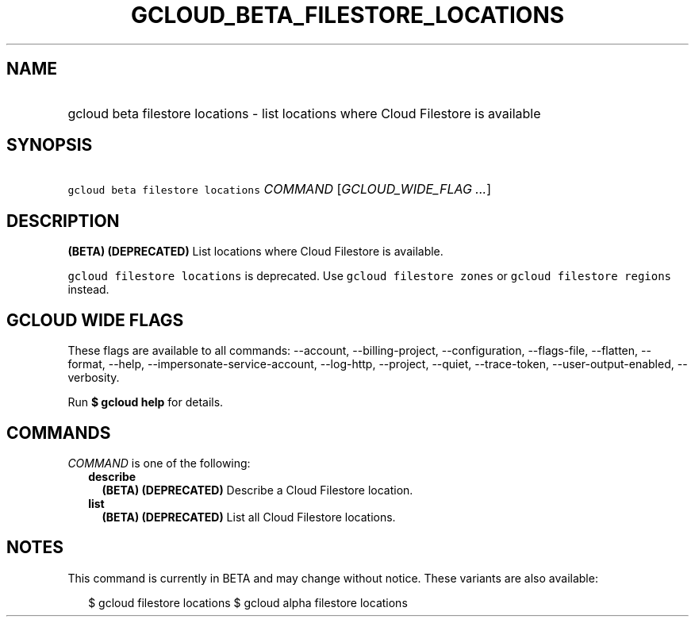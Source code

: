 
.TH "GCLOUD_BETA_FILESTORE_LOCATIONS" 1



.SH "NAME"
.HP
gcloud beta filestore locations \- list locations where Cloud Filestore is available



.SH "SYNOPSIS"
.HP
\f5gcloud beta filestore locations\fR \fICOMMAND\fR [\fIGCLOUD_WIDE_FLAG\ ...\fR]



.SH "DESCRIPTION"

\fB(BETA)\fR \fB(DEPRECATED)\fR List locations where Cloud Filestore is
available.

\f5gcloud filestore locations\fR is deprecated. Use \f5gcloud filestore zones\fR
or \f5gcloud filestore regions\fR instead.



.SH "GCLOUD WIDE FLAGS"

These flags are available to all commands: \-\-account, \-\-billing\-project,
\-\-configuration, \-\-flags\-file, \-\-flatten, \-\-format, \-\-help,
\-\-impersonate\-service\-account, \-\-log\-http, \-\-project, \-\-quiet,
\-\-trace\-token, \-\-user\-output\-enabled, \-\-verbosity.

Run \fB$ gcloud help\fR for details.



.SH "COMMANDS"

\f5\fICOMMAND\fR\fR is one of the following:

.RS 2m
.TP 2m
\fBdescribe\fR
\fB(BETA)\fR \fB(DEPRECATED)\fR Describe a Cloud Filestore location.

.TP 2m
\fBlist\fR
\fB(BETA)\fR \fB(DEPRECATED)\fR List all Cloud Filestore locations.


.RE
.sp

.SH "NOTES"

This command is currently in BETA and may change without notice. These variants
are also available:

.RS 2m
$ gcloud filestore locations
$ gcloud alpha filestore locations
.RE

